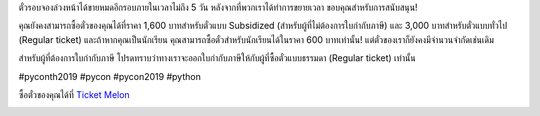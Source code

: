 .. title: ตั๋วได้ขายหมดอีกรอบแล้ว!
.. slug: its-gone-again
.. date: 2019-05-05 11:26:42 UTC+07:00
.. status: published
.. type: text

ตั๋วรอบจองล่วงหน้าได้ขายหมดอีกรอบภายในเวลาไม่ถึง 5 วัน หลังจากที่พวกเราได้ทำการขยายเวลา ขอบคุณสำหรับการสนับสนุน!

คุณยังคงสามารถซื้อตั๋วของคุณได้ที่ราคา 1,600 บาทสำหรับตั๋วแบบ Subsidized (สำหรับผู้ที่ไม่ต้องการใบกำกับภาษี) และ 3,000 บาทสำหรับตั๋วแบบทั่วไป (Regular ticket) และถ้าหากคุณเป็นนักเรียน คุณสามารถซื้อตั๋วสำหรับนักเรียนได้ในราคา 600 บาทเท่านั้น! แต่ตั๋วของเราก็ยังคงมีจำนวนจำกัดเช่นเดิม

สำหรับผู้ที่ต้องการใบกำกับภาษี โปรดทราบว่าทางเราจะออกใบกำกับภาษีให้กับผู้ที่ซื้อตั๋วแบบธรรมดา (Regular ticket) เท่านั้น

#pyconth2019 #pycon #pycon2019 #python

ซื้อตั๋วของคุณได้ที่ `Ticket Melon <https://www.ticketmelon.com/thaiprogrammer/pycon2019/>`_

.. image:: /earlybirdticketsfinal.jpg

